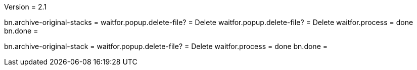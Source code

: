 Version = 2.1

[function = run]
bn.archive-original-stacks =
waitfor.popup.delete-file? = Delete
waitfor.popup.delete-file? = Delete
waitfor.process = done
bn.done =


[function = run-single]
bn.archive-original-stack =
waitfor.popup.delete-file? = Delete
waitfor.process = done
bn.done =
